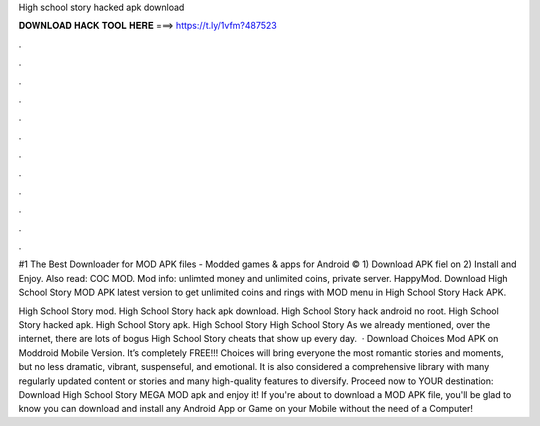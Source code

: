 High school story hacked apk download



𝐃𝐎𝐖𝐍𝐋𝐎𝐀𝐃 𝐇𝐀𝐂𝐊 𝐓𝐎𝐎𝐋 𝐇𝐄𝐑𝐄 ===> https://t.ly/1vfm?487523



.



.



.



.



.



.



.



.



.



.



.



.

#1 The Best Downloader for MOD APK files - Modded games & apps for Android ©  1) Download APK fiel on  2) Install and Enjoy. Also read: COC MOD. Mod info: unlimted money and unlimited coins, private server. HappyMod. Download High School Story MOD APK latest version to get unlimited coins and rings with MOD menu in High School Story Hack APK.

High School Story mod. High School Story hack apk download. High School Story hack android no root. High School Story hacked apk. High School Story apk. High School Story  High School Story  As we already mentioned, over the internet, there are lots of bogus High School Story cheats that show up every day.  · Download Choices Mod APK on Moddroid Mobile Version. It’s completely FREE!!! Choices will bring everyone the most romantic stories and moments, but no less dramatic, vibrant, suspenseful, and emotional. It is also considered a comprehensive library with many regularly updated content or stories and many high-quality features to diversify. Proceed now to YOUR destination: Download High School Story MEGA MOD apk and enjoy it! If you're about to download a MOD APK file, you'll be glad to know you can download and install any Android App or Game on your Mobile without the need of a Computer!
